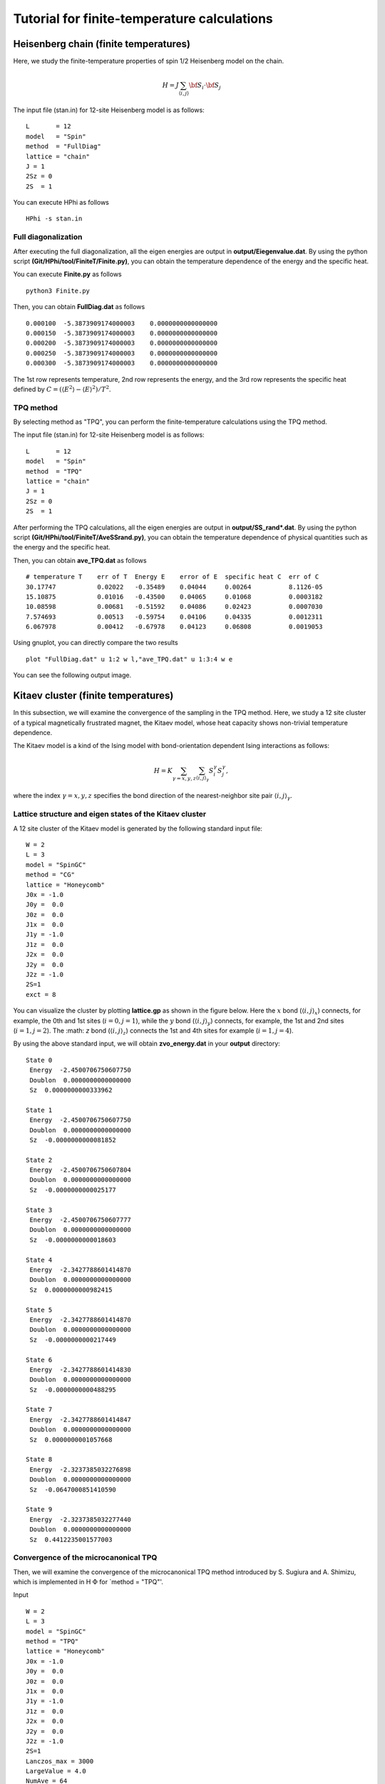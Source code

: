Tutorial for finite-temperature calculations
==============================================
Heisenberg chain (finite temperatures)
^^^^^^^^^^^^^^^^^^^^^^^^^^^^^^^^^^^^^^^^^^^^

Here, we study the finite-temperature
properties of spin 1/2 Heisenberg model on the chain.

.. math::

 H = J \sum_{\langle i,j\rangle}{\bf S}_{i}\cdot{\bf S}_{j}

The input file (stan.in) for 12-site Heisenberg model is as follows::

 L       = 12
 model   = "Spin" 
 method  = "FullDiag" 
 lattice = "chain"
 J = 1
 2Sz = 0
 2S  = 1

You can execute HPhi as follows ::

 HPhi -s stan.in

Full diagonalization
"""""""""""""""""""""""""""""""
After executing the full diagonalization,
all the eigen energies are output in **output/Eiegenvalue.dat**.
By using the python script **(Git/HPhi/tool/FiniteT/Finite.py)**, 
you can obtain the temperature dependence of the energy and the specific heat.

You can execute **Finite.py** as follows ::

 python3 Finite.py

Then, you can obtain **FullDiag.dat** as follows ::

     0.000100  -5.3873909174000003    0.0000000000000000   
     0.000150  -5.3873909174000003    0.0000000000000000   
     0.000200  -5.3873909174000003    0.0000000000000000   
     0.000250  -5.3873909174000003    0.0000000000000000   
     0.000300  -5.3873909174000003    0.0000000000000000   

The 1st row represents temperature, 2nd row represents the energy, and
the 3rd row represents the specific heat defined 
by :math:`C=(\langle E^2 \rangle-\langle E \rangle^2)/T^2`.

TPQ method
"""""""""""""""""""""""""""""""
By selecting method as "TPQ",
you can perform the finite-temperature calculations using the TPQ method.

The input file (stan.in) for 12-site Heisenberg model is as follows::

 L       = 12
 model   = "Spin" 
 method  = "TPQ" 
 lattice = "chain"
 J = 1
 2Sz = 0
 2S  = 1

After performing the TPQ calculations,
all the eigen energies are output in **output/SS_rand*.dat**.
By using the python script **(Git/HPhi/tool/FiniteT/AveSSrand.py)**, 
you can obtain the temperature dependence of 
physical quantities such as the energy and the specific heat.

Then, you can obtain **ave_TPQ.dat** as follows ::

 # temperature T    err of T  Energy E    error of E  specific heat C  err of C   
 30.17747           0.02022   -0.35489    0.04044     0.00264          8.1126-05
 15.10875           0.01016   -0.43500    0.04065     0.01068          0.0003182
 10.08598           0.00681   -0.51592    0.04086     0.02423          0.0007030
 7.574693           0.00513   -0.59754    0.04106     0.04335          0.0012311
 6.067978           0.00412   -0.67978    0.04123     0.06808          0.0019053

Using gnuplot, you can directly compare the two results :: 

  plot "FullDiag.dat" u 1:2 w l,"ave_TPQ.dat" u 1:3:4 w e

You can see the following output image.

.. image:: ../../figs/finiteT.*
   :align: center

Kitaev cluster (finite temperatures)
^^^^^^^^^^^^^^^^^^^^^^^^^^^^^^^^^^^

In this subsection, we will examine the convergence of the sampling in the TPQ method.
Here, we study a 12 site cluster of a typical magnetically frustrated magnet, the Kitaev model,
whose heat capacity shows non-trivial temperature dependence.

The Kitaev model is a kind of the Ising model with bond-orientation dependent Ising interactions as follows:

.. math::

 H = K \sum_{\gamma=x,y,z}\sum_{\langle i,j\rangle_\gamma}S_{i}^{\gamma} S_{j}^{\gamma},

where the index :math:`\gamma=x,y,z` specifies the bond direction of the nearest-neighbor site pair :math:`\langle i,j\rangle_\gamma`.

Lattice structure and eigen states of the Kitaev cluster
"""""""""""""""""""""""""""""""
A 12 site cluster of the Kitaev model is generated by the following standard input file: ::

 W = 2
 L = 3
 model = "SpinGC"
 method = "CG"
 lattice = "Honeycomb"
 J0x = -1.0
 J0y =  0.0
 J0z =  0.0
 J1x =  0.0
 J1y = -1.0
 J1z =  0.0
 J2x =  0.0
 J2y =  0.0
 J2z = -1.0
 2S=1
 exct = 8

You can visualize the cluster by plotting **lattice.gp** as shown in the figure below.
Here the :math:`x` bond (:math:`\langle i,j\rangle_x`) connects, for example,
the 0th and 1st sites (:math:`i=0, j=1`),
while the :math:`y` bond (:math:`\langle i,j\rangle_y`) connects, for example,
the 1st and 2nd sites (:math:`i=1, j=2`).
The :math: `z` bond (:math:`\langle i,j\rangle_z`) connects
the 1st and 4th sites for example (:math:`i=1, j=4`). 

.. image:: ../../figs/Kitaev_12site.*
   :align: center

By using the above standard input, we will obtain **zvo_energy.dat** in your **output** directory: ::

 State 0
  Energy  -2.4500706750607750
  Doublon  0.0000000000000000
  Sz  0.0000000000333962

 State 1
  Energy  -2.4500706750607750
  Doublon  0.0000000000000000
  Sz  -0.0000000000081852

 State 2
  Energy  -2.4500706750607804
  Doublon  0.0000000000000000
  Sz  -0.0000000000025177

 State 3
  Energy  -2.4500706750607777
  Doublon  0.0000000000000000
  Sz  -0.0000000000018603

 State 4
  Energy  -2.3427788601414870
  Doublon  0.0000000000000000
  Sz  0.0000000000982415

 State 5
  Energy  -2.3427788601414870
  Doublon  0.0000000000000000
  Sz  -0.0000000000217449

 State 6
  Energy  -2.3427788601414830
  Doublon  0.0000000000000000
  Sz  -0.0000000000488295

 State 7
  Energy  -2.3427788601414847
  Doublon  0.0000000000000000
  Sz  0.0000000001057668

 State 8
  Energy  -2.3237385032276898
  Doublon  0.0000000000000000
  Sz  -0.0647000851410590

 State 9
  Energy  -2.3237385032277440
  Doublon  0.0000000000000000
  Sz  0.4412235001577003
 
Convergence of the microcanonical TPQ
"""""""""""""""""""""""""""""""

Then, we will examine the convergence of the microcanonical TPQ method
introduced by S. Sugiura and A. Shimizu, which is implemented in
H :math:`\Phi`
for `method = "TPQ"'.

Input ::

 W = 2
 L = 3
 model = "SpinGC"
 method = "TPQ"
 lattice = "Honeycomb"
 J0x = -1.0
 J0y =  0.0
 J0z =  0.0
 J1x =  0.0
 J1y = -1.0
 J1z =  0.0
 J2x =  0.0
 J2y =  0.0
 J2z = -1.0
 2S=1
 Lanczos_max = 3000
 LargeValue = 4.0
 NumAve = 64

.. image:: ../../figs/Heat_Capacity_Kitaev_12.*
   :align: center
